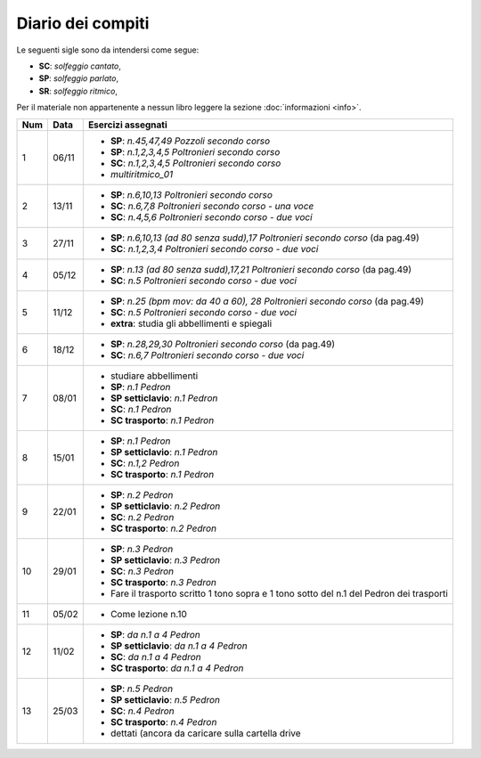 Diario dei compiti
==================

Le seguenti sigle sono da intendersi come segue:

* **SC**: *solfeggio cantato*,
* **SP**: *solfeggio parlato*,
* **SR**: *solfeggio ritmico*,

Per il materiale non appartenente a nessun libro leggere la sezione :doc:`informazioni <info>`.

.. table:: 

    +-----+-------+------------------------------------------------------------------------------------------+
    | Num | Data  |                                    Esercizi assegnati                                    |
    +=====+=======+==========================================================================================+
    | 1   | 06/11 | * **SP**: *n.45,47,49* `Pozzoli secondo corso`                                           |
    |     |       | * **SP**: *n.1,2,3,4,5* `Poltronieri secondo corso`                                      |
    |     |       | * **SC**: *n.1,2,3,4,5* `Poltronieri secondo corso`                                      |
    |     |       | * *multiritmico_01*                                                                      |
    +-----+-------+------------------------------------------------------------------------------------------+
    | 2   | 13/11 | * **SP**: *n.6,10,13* `Poltronieri secondo corso`                                        |
    |     |       | * **SC**: *n.6,7,8* `Poltronieri secondo corso - una voce`                               |
    |     |       | * **SC**: *n.4,5,6* `Poltronieri secondo corso - due voci`                               |
    +-----+-------+------------------------------------------------------------------------------------------+
    | 3   | 27/11 | * **SP**: *n.6,10,13 (ad 80 senza sudd),17* `Poltronieri secondo corso` (da pag.49)      |
    |     |       | * **SC**: *n.1,2,3,4* `Poltronieri secondo corso - due voci`                             |
    +-----+-------+------------------------------------------------------------------------------------------+
    | 4   | 05/12 | * **SP**: *n.13 (ad 80 senza sudd),17,21* `Poltronieri secondo corso` (da pag.49)        |
    |     |       | * **SC**: *n.5* `Poltronieri secondo corso - due voci`                                   |
    +-----+-------+------------------------------------------------------------------------------------------+
    | 5   | 11/12 | * **SP**: *n.25 (bpm mov: da 40 a 60), 28* `Poltronieri secondo corso` (da pag.49)       |
    |     |       | * **SC**: *n.5* `Poltronieri secondo corso - due voci`                                   |
    |     |       | * **extra**: studia gli abbellimenti e spiegali                                          |
    +-----+-------+------------------------------------------------------------------------------------------+
    | 6   | 18/12 | * **SP**: *n.28,29,30* `Poltronieri secondo corso` (da pag.49)                           |
    |     |       | * **SC**: *n.6,7* `Poltronieri secondo corso - due voci`                                 |
    +-----+-------+------------------------------------------------------------------------------------------+
    | 7   | 08/01 | * studiare abbellimenti                                                                  |
    |     |       | * **SP**: *n.1* `Pedron`                                                                 |
    |     |       | * **SP setticlavio**: *n.1* `Pedron`                                                     |
    |     |       | * **SC**: *n.1* `Pedron`                                                                 |
    |     |       | * **SC trasporto**: *n.1* `Pedron`                                                       |
    +-----+-------+------------------------------------------------------------------------------------------+
    | 8   | 15/01 | * **SP**: *n.1* `Pedron`                                                                 |
    |     |       | * **SP setticlavio**: *n.1* `Pedron`                                                     |
    |     |       | * **SC**: *n.1,2* `Pedron`                                                               |
    |     |       | * **SC trasporto**: *n.1* `Pedron`                                                       |
    +-----+-------+------------------------------------------------------------------------------------------+
    | 9   | 22/01 | * **SP**: *n.2* `Pedron`                                                                 |
    |     |       | * **SP setticlavio**: *n.2* `Pedron`                                                     |
    |     |       | * **SC**: *n.2* `Pedron`                                                                 |
    |     |       | * **SC trasporto**: *n.2* `Pedron`                                                       |
    +-----+-------+------------------------------------------------------------------------------------------+
    | 10  | 29/01 | * **SP**: *n.3* `Pedron`                                                                 |
    |     |       | * **SP setticlavio**: *n.3* `Pedron`                                                     |
    |     |       | * **SC**: *n.3* `Pedron`                                                                 |
    |     |       | * **SC trasporto**: *n.3* `Pedron`                                                       |
    |     |       | * Fare il trasporto scritto 1 tono sopra e 1 tono sotto del n.1 del Pedron dei trasporti |
    +-----+-------+------------------------------------------------------------------------------------------+
    | 11  | 05/02 | * Come lezione n.10                                                                      |
    +-----+-------+------------------------------------------------------------------------------------------+
    | 12  | 11/02 | * **SP**: *da n.1 a 4* `Pedron`                                                          |
    |     |       | * **SP setticlavio**: *da n.1 a 4* `Pedron`                                              |
    |     |       | * **SC**: *da n.1 a 4* `Pedron`                                                          |
    |     |       | * **SC trasporto**: *da n.1 a 4* `Pedron`                                                |
    +-----+-------+------------------------------------------------------------------------------------------+
    | 13  | 25/03 | * **SP**: *n.5* `Pedron`                                                                 |
    |     |       | * **SP setticlavio**: *n.5* `Pedron`                                                     |
    |     |       | * **SC**: *n.4* `Pedron`                                                                 |
    |     |       | * **SC trasporto**: *n.4* `Pedron`                                                       |
    |     |       | * dettati (ancora da caricare sulla cartella drive                                       |
    +-----+-------+------------------------------------------------------------------------------------------+